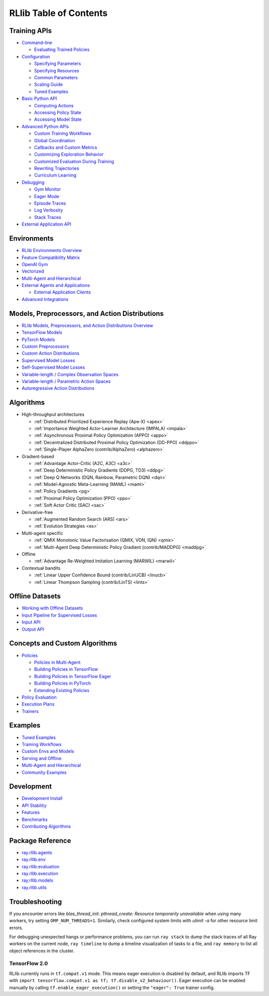 RLlib Table of Contents
=======================

Training APIs
-------------
*  `Command-line <rllib-training.html>`__

   -  `Evaluating Trained Policies <rllib-training.html#evaluating-trained-policies>`__

*  `Configuration <rllib-training.html#configuration>`__

   -  `Specifying Parameters <rllib-training.html#specifying-parameters>`__

   -  `Specifying Resources <rllib-training.html#specifying-resources>`__

   -  `Common Parameters <rllib-training.html#common-parameters>`__

   -  `Scaling Guide <rllib-training.html#scaling-guide>`__

   -  `Tuned Examples <rllib-training.html#tuned-examples>`__

*  `Basic Python API <rllib-training.html#basic-python-api>`__

   -  `Computing Actions <rllib-training.html#computing-actions>`__

   -  `Accessing Policy State <rllib-training.html#accessing-policy-state>`__

   -  `Accessing Model State <rllib-training.html#accessing-model-state>`__

*  `Advanced Python APIs <rllib-training.html#advanced-python-apis>`__

   -  `Custom Training Workflows <rllib-training.html#custom-training-workflows>`__

   -  `Global Coordination <rllib-training.html#global-coordination>`__

   -  `Callbacks and Custom Metrics <rllib-training.html#callbacks-and-custom-metrics>`__

   -  `Customizing Exploration Behavior <rllib-training.html#customizing-exploration-behavior>`__

   -  `Customized Evaluation During Training <rllib-training.html#customized-evaluation-during-training>`__

   -  `Rewriting Trajectories <rllib-training.html#rewriting-trajectories>`__

   -  `Curriculum Learning <rllib-training.html#curriculum-learning>`__

*  `Debugging <rllib-training.html#debugging>`__

   -  `Gym Monitor <rllib-training.html#gym-monitor>`__

   -  `Eager Mode <rllib-training.html#eager-mode>`__

   -  `Episode Traces <rllib-training.html#episode-traces>`__

   -  `Log Verbosity <rllib-training.html#log-verbosity>`__

   -  `Stack Traces <rllib-training.html#stack-traces>`__

*  `External Application API <rllib-training.html#external-application-api>`__

Environments
------------
*  `RLlib Environments Overview <rllib-env.html>`__
*  `Feature Compatibility Matrix <rllib-env.html#feature-compatibility-matrix>`__
*  `OpenAI Gym <rllib-env.html#openai-gym>`__
*  `Vectorized <rllib-env.html#vectorized>`__
*  `Multi-Agent and Hierarchical <rllib-env.html#multi-agent-and-hierarchical>`__
*  `External Agents and Applications <rllib-env.html#external-agents-and-applications>`__

   -  `External Application Clients <rllib-env.html#external-application-clients>`__

*  `Advanced Integrations <rllib-env.html#advanced-integrations>`__

Models, Preprocessors, and Action Distributions
-----------------------------------------------
*  `RLlib Models, Preprocessors, and Action Distributions Overview <rllib-models.html>`__
*  `TensorFlow Models <rllib-models.html#tensorflow-models>`__
*  `PyTorch Models <rllib-models.html#pytorch-models>`__
*  `Custom Preprocessors <rllib-models.html#custom-preprocessors>`__
*  `Custom Action Distributions <rllib-models.html#custom-action-distributions>`__
*  `Supervised Model Losses <rllib-models.html#supervised-model-losses>`__
*  `Self-Supervised Model Losses <rllib-models.html#self-supervised-model-losses>`__
*  `Variable-length / Complex Observation Spaces <rllib-models.html#variable-length-complex-observation-spaces>`__
*  `Variable-length / Parametric Action Spaces <rllib-models.html#variable-length-parametric-action-spaces>`__
*  `Autoregressive Action Distributions <rllib-models.html#autoregressive-action-distributions>`__

Algorithms
----------

*  High-throughput architectures

   -  |pytorch| |tensorflow| :ref:`Distributed Prioritized Experience Replay (Ape-X) <apex>`

   -  |pytorch| |tensorflow| :ref:`Importance Weighted Actor-Learner Architecture (IMPALA) <impala>`

   -  |pytorch| |tensorflow| :ref:`Asynchronous Proximal Policy Optimization (APPO) <appo>`

   -  |pytorch| :ref:`Decentralized Distributed Proximal Policy Optimization (DD-PPO) <ddppo>`

   -  |pytorch| :ref:`Single-Player AlphaZero (contrib/AlphaZero) <alphazero>`

*  Gradient-based

   -  |pytorch| |tensorflow| :ref:`Advantage Actor-Critic (A2C, A3C) <a3c>`

   -  |pytorch| |tensorflow| :ref:`Deep Deterministic Policy Gradients (DDPG, TD3) <ddpg>`

   -  |pytorch| |tensorflow| :ref:`Deep Q Networks (DQN, Rainbow, Parametric DQN) <dqn>`

   -  |pytorch| |tensorflow| :ref:`Model-Agnostic Meta-Learning (MAML) <maml>`

   -  |pytorch| |tensorflow| :ref:`Policy Gradients <pg>`

   -  |pytorch| |tensorflow| :ref:`Proximal Policy Optimization (PPO) <ppo>`

   -  |pytorch| |tensorflow| :ref:`Soft Actor Critic (SAC) <sac>`

*  Derivative-free

   -  |pytorch| |tensorflow| :ref:`Augmented Random Search (ARS) <ars>`

   -  |pytorch| |tensorflow| :ref:`Evolution Strategies <es>`

*  Multi-agent specific

   -  |pytorch| :ref:`QMIX Monotonic Value Factorisation (QMIX, VDN, IQN) <qmix>`
   -  |tensorflow| :ref:`Multi-Agent Deep Deterministic Policy Gradient (contrib/MADDPG) <maddpg>`

*  Offline

   -  |pytorch| |tensorflow| :ref:`Advantage Re-Weighted Imitation Learning (MARWIL) <marwil>`

*  Contextual bandits

   -  |pytorch| :ref:`Linear Upper Confidence Bound (contrib/LinUCB) <linucb>`
   -  |pytorch| :ref:`Linear Thompson Sampling (contrib/LinTS) <lints>`

Offline Datasets
----------------
*  `Working with Offline Datasets <rllib-offline.html>`__
*  `Input Pipeline for Supervised Losses <rllib-offline.html#input-pipeline-for-supervised-losses>`__
*  `Input API <rllib-offline.html#input-api>`__
*  `Output API <rllib-offline.html#output-api>`__

Concepts and Custom Algorithms
------------------------------
*  `Policies <rllib-concepts.html>`__

   -  `Policies in Multi-Agent <rllib-concepts.html#policies-in-multi-agent>`__

   -  `Building Policies in TensorFlow <rllib-concepts.html#building-policies-in-tensorflow>`__

   -  `Building Policies in TensorFlow Eager <rllib-concepts.html#building-policies-in-tensorflow-eager>`__

   -  `Building Policies in PyTorch <rllib-concepts.html#building-policies-in-pytorch>`__

   -  `Extending Existing Policies <rllib-concepts.html#extending-existing-policies>`__

*  `Policy Evaluation <rllib-concepts.html#policy-evaluation>`__
*  `Execution Plans <rllib-concepts.html#execution-plans>`__
*  `Trainers <rllib-concepts.html#trainers>`__

Examples
--------

*  `Tuned Examples <rllib-examples.html#tuned-examples>`__
*  `Training Workflows <rllib-examples.html#training-workflows>`__
*  `Custom Envs and Models <rllib-examples.html#custom-envs-and-models>`__
*  `Serving and Offline <rllib-examples.html#serving-and-offline>`__
*  `Multi-Agent and Hierarchical <rllib-examples.html#multi-agent-and-hierarchical>`__
*  `Community Examples <rllib-examples.html#community-examples>`__

Development
-----------

*  `Development Install <rllib-dev.html#development-install>`__
*  `API Stability <rllib-dev.html#api-stability>`__
*  `Features <rllib-dev.html#feature-development>`__
*  `Benchmarks <rllib-dev.html#benchmarks>`__
*  `Contributing Algorithms <rllib-dev.html#contributing-algorithms>`__

Package Reference
-----------------
*  `ray.rllib.agents <rllib-package-ref.html#module-ray.rllib.agents>`__
*  `ray.rllib.env <rllib-package-ref.html#module-ray.rllib.env>`__
*  `ray.rllib.evaluation <rllib-package-ref.html#module-ray.rllib.evaluation>`__
*  `ray.rllib.execution <rllib-package-ref.html#module-ray.rllib.execution>`__
*  `ray.rllib.models <rllib-package-ref.html#module-ray.rllib.models>`__
*  `ray.rllib.utils <rllib-package-ref.html#module-ray.rllib.utils>`__

Troubleshooting
---------------

If you encounter errors like
`blas_thread_init: pthread_create: Resource temporarily unavailable` when using many workers,
try setting ``OMP_NUM_THREADS=1``. Similarly, check configured system limits with
`ulimit -a` for other resource limit errors.

For debugging unexpected hangs or performance problems, you can run ``ray stack`` to dump
the stack traces of all Ray workers on the current node, ``ray timeline`` to dump
a timeline visualization of tasks to a file, and ``ray memory`` to list all object
references in the cluster.

TensorFlow 2.0
~~~~~~~~~~~~~~

RLlib currently runs in ``tf.compat.v1`` mode. This means eager execution is disabled by default, and RLlib imports TF with ``import tensorflow.compat.v1 as tf; tf.disable_v2_behaviour()``. Eager execution can be enabled manually by calling ``tf.enable_eager_execution()`` or setting the ``"eager": True`` trainer config.

.. |tensorflow| image:: tensorflow.png
    :width: 16

.. |pytorch| image:: pytorch.png
    :width: 16
